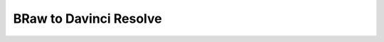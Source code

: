 ########################
BRaw to Davinci Resolve
########################

.. guide:lesson::

    #. ACES Project

       #. Output Transforms

    #. Camera Raw Settings
    #. Color Correction

.. milestone::

